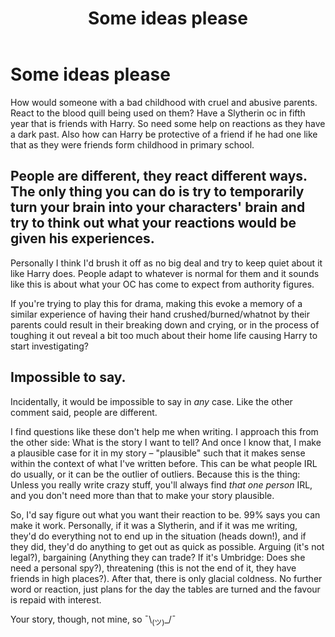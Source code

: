 #+TITLE: Some ideas please

* Some ideas please
:PROPERTIES:
:Author: HarryPotterwriter20
:Score: 2
:DateUnix: 1612273794.0
:DateShort: 2021-Feb-02
:FlairText: Discussion
:END:
How would someone with a bad childhood with cruel and abusive parents. React to the blood quill being used on them? Have a Slytherin oc in fifth year that is friends with Harry. So need some help on reactions as they have a dark past. Also how can Harry be protective of a friend if he had one like that as they were friends form childhood in primary school.


** People are different, they react different ways. The only thing you can do is try to temporarily turn your brain into your characters' brain and try to think out what your reactions would be given his experiences.

Personally I think I'd brush it off as no big deal and try to keep quiet about it like Harry does. People adapt to whatever is normal for them and it sounds like this is about what your OC has come to expect from authority figures.

If you're trying to play this for drama, making this evoke a memory of a similar experience of having their hand crushed/burned/whatnot by their parents could result in their breaking down and crying, or in the process of toughing it out reveal a bit too much about their home life causing Harry to start investigating?
:PROPERTIES:
:Author: chlorinecrownt
:Score: 5
:DateUnix: 1612276632.0
:DateShort: 2021-Feb-02
:END:


** Impossible to say.

Incidentally, it would be impossible to say in /any/ case. Like the other comment said, people are different.

I find questions like these don't help me when writing. I approach this from the other side: What is the story I want to tell? And once I know that, I make a plausible case for it in my story -- "plausible" such that it makes sense within the context of what I've written before. This can be what people IRL do usually, or it can be the outlier of outliers. Because this is the thing: Unless you really write crazy stuff, you'll always find /that one person/ IRL, and you don't need more than that to make your story plausible.

So, I'd say figure out what you want their reaction to be. 99% says you can make it work. Personally, if it was a Slytherin, and if it was me writing, they'd do everything not to end up in the situation (heads down!), and if they did, they'd do anything to get out as quick as possible. Arguing (it's not legal?), bargaining (Anything they can trade? If it's Umbridge: Does she need a personal spy?), threatening (this is not the end of it, they have friends in high places?). After that, there is only glacial coldness. No further word or reaction, just plans for the day the tables are turned and the favour is repaid with interest.

Your story, though, not mine, so ¯\_(ツ)_/¯
:PROPERTIES:
:Author: Sescquatch
:Score: 3
:DateUnix: 1612280418.0
:DateShort: 2021-Feb-02
:END:
